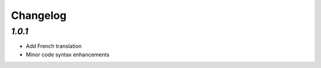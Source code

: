 .. _changelog:

Changelog
=========

`1.0.1`
-------

- Add French translation
- Minor code syntax enhancements

